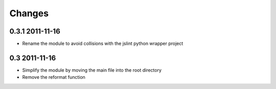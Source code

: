 Changes
=======

0.3.1 2011-11-16
----------------
- Rename the module to avoid collisions with the jslint python wrapper project

0.3 2011-11-16
--------------
- Simplify the module by moving the main file into the root directory
- Remove the reformat function
